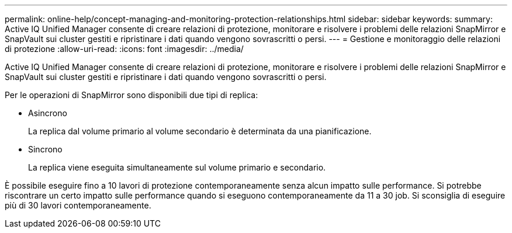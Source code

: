 ---
permalink: online-help/concept-managing-and-monitoring-protection-relationships.html 
sidebar: sidebar 
keywords:  
summary: Active IQ Unified Manager consente di creare relazioni di protezione, monitorare e risolvere i problemi delle relazioni SnapMirror e SnapVault sui cluster gestiti e ripristinare i dati quando vengono sovrascritti o persi. 
---
= Gestione e monitoraggio delle relazioni di protezione
:allow-uri-read: 
:icons: font
:imagesdir: ../media/


[role="lead"]
Active IQ Unified Manager consente di creare relazioni di protezione, monitorare e risolvere i problemi delle relazioni SnapMirror e SnapVault sui cluster gestiti e ripristinare i dati quando vengono sovrascritti o persi.

Per le operazioni di SnapMirror sono disponibili due tipi di replica:

* Asincrono
+
La replica dal volume primario al volume secondario è determinata da una pianificazione.

* Sincrono
+
La replica viene eseguita simultaneamente sul volume primario e secondario.



È possibile eseguire fino a 10 lavori di protezione contemporaneamente senza alcun impatto sulle performance. Si potrebbe riscontrare un certo impatto sulle performance quando si eseguono contemporaneamente da 11 a 30 job. Si sconsiglia di eseguire più di 30 lavori contemporaneamente.
